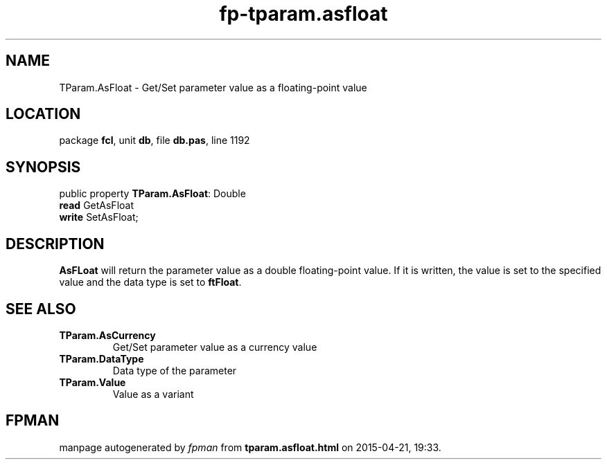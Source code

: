 .\" file autogenerated by fpman
.TH "fp-tparam.asfloat" 3 "2014-03-14" "fpman" "Free Pascal Programmer's Manual"
.SH NAME
TParam.AsFloat - Get/Set parameter value as a floating-point value
.SH LOCATION
package \fBfcl\fR, unit \fBdb\fR, file \fBdb.pas\fR, line 1192
.SH SYNOPSIS
public property \fBTParam.AsFloat\fR: Double
  \fBread\fR GetAsFloat
  \fBwrite\fR SetAsFloat;
.SH DESCRIPTION
\fBAsFLoat\fR will return the parameter value as a double floating-point value. If it is written, the value is set to the specified value and the data type is set to \fBftFloat\fR.


.SH SEE ALSO
.TP
.B TParam.AsCurrency
Get/Set parameter value as a currency value
.TP
.B TParam.DataType
Data type of the parameter
.TP
.B TParam.Value
Value as a variant

.SH FPMAN
manpage autogenerated by \fIfpman\fR from \fBtparam.asfloat.html\fR on 2015-04-21, 19:33.

